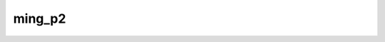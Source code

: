 .. start-include

=======
ming_p2
=======

.. image:: https://travis-ci.com/eric999j/ming-p1.svg?branch=main&status=passed
   :target: https://travis-ci.com/github/eric999j/ming-p1
   :alt: Build status: Linux and OSX

.. end-include
